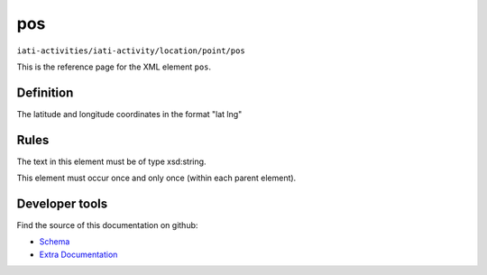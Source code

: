 pos
===

``iati-activities/iati-activity/location/point/pos``

This is the reference page for the XML element ``pos``. 

.. index::
  single: pos

Definition
~~~~~~~~~~


The latitude and longitude coordinates in the format "lat lng"


Rules
~~~~~


The text in this element must be of type xsd:string.






This element must occur once and only once (within each parent element).










Developer tools
~~~~~~~~~~~~~~~

Find the source of this documentation on github:

* `Schema <https://github.com/IATI/IATI-Schemas/blob/version-2.03/iati-activities-schema.xsd#L1439>`_
* `Extra Documentation <https://github.com/IATI/IATI-Extra-Documentation/blob/version-2.03/fr/activity-standard/iati-activities/iati-activity/location/point/pos.rst>`_

